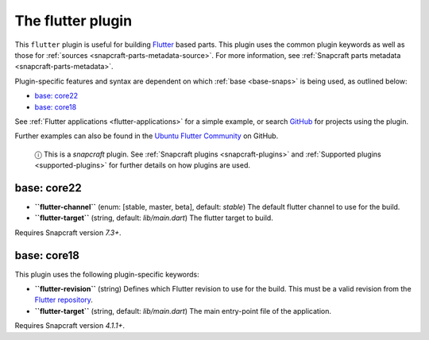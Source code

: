 .. 18746.md

.. _the-flutter-plugin:

The flutter plugin
==================

This ``flutter`` plugin is useful for building `Flutter <https://flutter.dev/>`__ based parts. This plugin uses the common plugin keywords as well as those for :ref:`sources <snapcraft-parts-metadata-source>`. For more information, see :ref:`Snapcraft parts metadata <snapcraft-parts-metadata>`.

Plugin-specific features and syntax are dependent on which :ref:`base <base-snaps>` is being used, as outlined below:

-  `base: core22 <the-flutter-plugin-core22_>`__
-  `base: core18 <the-flutter-plugin-core18_>`__

See :ref:`Flutter applications <flutter-applications>` for a simple example, or search `GitHub <https://github.com/search?q=path%3Asnapcraft.yaml+%22plugin%3A+flutter%22&type=Code>`__ for projects using the plugin.

Further examples can also be found in the `Ubuntu Flutter Community <https://github.com/ubuntu-flutter-community/>`__ on GitHub.

   ⓘ This is a *snapcraft* plugin. See :ref:`Snapcraft plugins <snapcraft-plugins>` and :ref:`Supported plugins <supported-plugins>` for further details on how plugins are used.


.. _the-flutter-plugin-core22:

base: core22
~~~~~~~~~~~~

-  **``flutter-channel``** (enum: [stable, master, beta], default: *stable*) The default flutter channel to use for the build.
-  **``flutter-target``** (string, default: *lib/main.dart*) The flutter target to build.

Requires Snapcraft version *7.3+*.


.. _the-flutter-plugin-core18:

base: core18
~~~~~~~~~~~~

This plugin uses the following plugin-specific keywords:

-  **``flutter-revision``** (string) Defines which Flutter revision to use for the build. This must be a valid revision from the `Flutter repository <https://github.com/flutter/flutter>`__.
-  **``flutter-target``** (string, default: *lib/main.dart*) The main entry-point file of the application.

Requires Snapcraft version *4.1.1+*.
